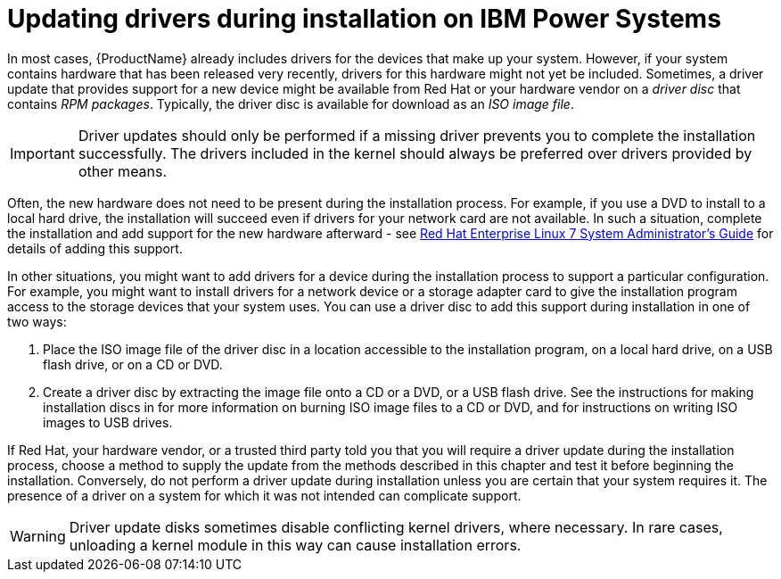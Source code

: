 [id="updating-drivers-during-installation-on-ibm-power-systems_{context}"]
= Updating drivers during installation on IBM Power Systems

In most cases, {ProductName} already includes drivers for the devices that make up your system. However, if your system contains hardware that has been released very recently, drivers for this hardware might not yet be included. Sometimes, a driver update that provides support for a new device might be available from Red{nbsp}Hat or your hardware vendor on a _driver disc_ that contains _RPM packages_. Typically, the driver disc is available for download as an _ISO image file_.

[IMPORTANT]
====

Driver updates should only be performed if a missing driver prevents you to complete the installation successfully. The drivers included in the kernel should always be preferred over drivers provided by other means.

====

Often, the new hardware does not need to be present during the installation process. For example, if you use a DVD to install to a local hard drive, the installation will succeed even if drivers for your network card are not available. In such a situation, complete the installation and add support for the new hardware afterward - see link:++https://access.redhat.com/site/documentation/en-US/Red_Hat_Enterprise_Linux/7/html/System_Administrators_Guide/index.html++[Red{nbsp}Hat Enterprise{nbsp}Linux{nbsp}7 System Administrator's Guide] for details of adding this support.

In other situations, you might want to add drivers for a device during the installation process to support a particular configuration. For example, you might want to install drivers for a network device or a storage adapter card to give the installation program access to the storage devices that your system uses. You can use a driver disc to add this support during installation in one of two ways:

. Place the ISO image file of the driver disc in a location accessible to the installation program, on a local hard drive, on a USB flash drive, or on a CD or DVD.

. Create a driver disc by extracting the image file onto a CD or a DVD, or a USB flash drive. See the instructions for making installation discs in
//<<sect-making-cd-dvd-media>>
for more information on burning ISO image files to a CD or DVD, and
//<<sect-making-usb-media>>
for instructions on writing ISO images to USB drives.

If Red{nbsp}Hat, your hardware vendor, or a trusted third party told you that you will require a driver update during the installation process, choose a method to supply the update from the methods described in this chapter and test it before beginning the installation. Conversely, do not perform a driver update during installation unless you are certain that your system requires it. The presence of a driver on a system for which it was not intended can complicate support.

[WARNING]
====

Driver update disks sometimes disable conflicting kernel drivers, where necessary. In rare cases, unloading a kernel module in this way can cause installation errors.

====
